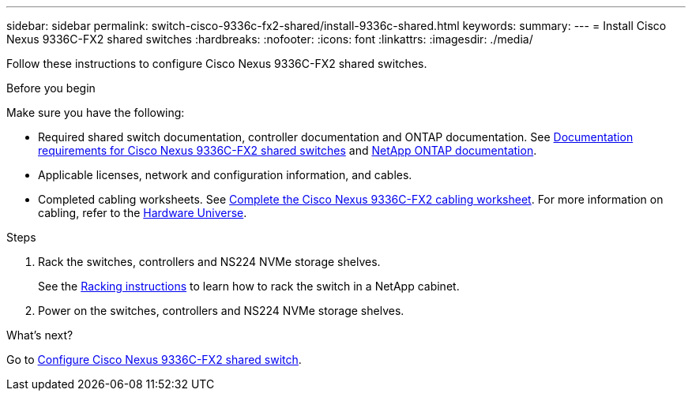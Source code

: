 ---
sidebar: sidebar
permalink: switch-cisco-9336c-fx2-shared/install-9336c-shared.html
keywords:
summary:
---
= Install Cisco Nexus 9336C-FX2 shared switches
:hardbreaks:
:nofooter:
:icons: font
:linkattrs:
:imagesdir: ./media/

[.lead]
Follow these instructions to configure Cisco Nexus 9336C-FX2 shared switches.

.Before you begin
Make sure you have the following:

* Required shared switch documentation, controller documentation and ONTAP documentation. See link:required-documentation-9336c-shared.html[Documentation requirements for Cisco Nexus 9336C-FX2 shared switches] and https://docs.netapp.com/us-en/ontap/index.html[NetApp ONTAP documentation^].

* Applicable licenses, network and configuration information, and cables.

* Completed cabling worksheets. See link:cable-9336c-shared.html[Complete the Cisco Nexus 9336C-FX2 cabling worksheet]. For more information on cabling, refer to the https://hwu.netapp.com[Hardware Universe].


.Steps
. Rack the switches, controllers and NS224 NVMe storage shelves.
+
See the link:../switch-cisco-9336c-fx2/install-switch-and-passthrough-panel-9336c-cluster.html[Racking instructions] to learn how to rack the switch in a NetApp cabinet.

. Power on the switches, controllers and NS224 NVMe storage shelves.
[start=3]

.What's next?
Go to https://docs.netapp.com/us-en/ontap-systems-switches/switch-cisco-9336c-fx2-shared/setup-and-configure-9336c-shared.html[Configure Cisco Nexus 9336C-FX2 shared switch].

// Updates for AFFFASDOC-299, 2025-FEB-24